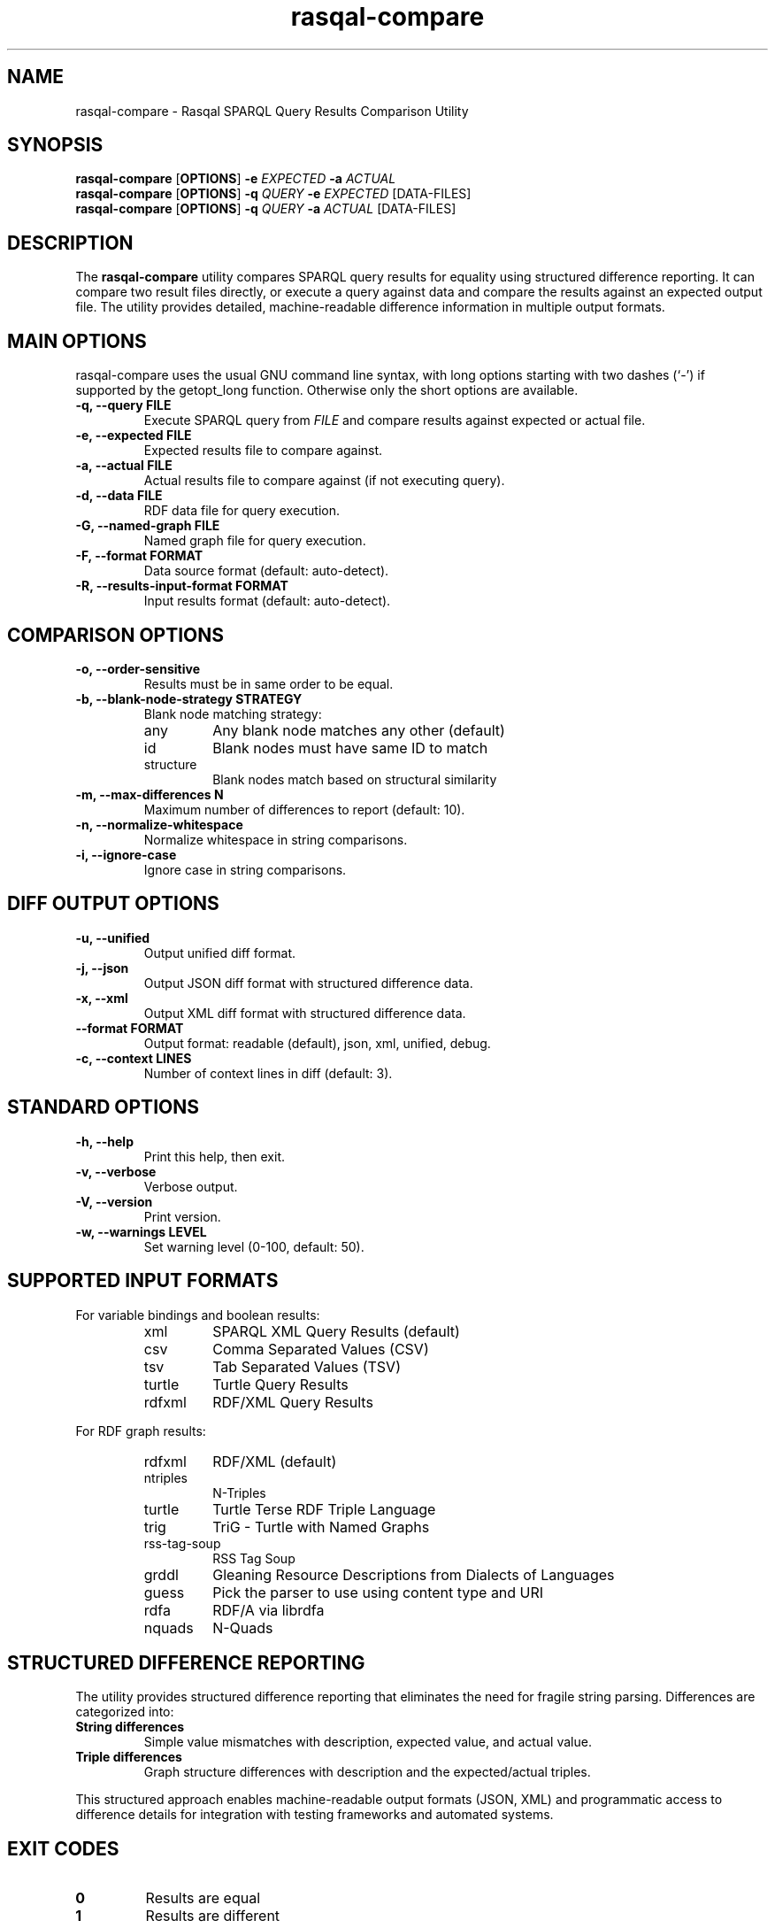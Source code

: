 .\"                                      Hey, EMACS: -*- nroff -*-
.\"
.\" rasqal-compare.1 - Rasqal SPARQL Query Results Comparison Utility
.\"
.\" Copyright (C) 2025 David Beckett - http://www.dajobe.org/
.\"
.TH rasqal-compare 1 "2025-07-27"
.\" Please adjust this date whenever revising the manpage.
.SH NAME
rasqal-compare \- Rasqal SPARQL Query Results Comparison Utility
.SH SYNOPSIS
.B rasqal-compare
.RB [ OPTIONS ]
.B -e
.IR "EXPECTED"
.B -a
.IR "ACTUAL"
.br
.B rasqal-compare
.RB [ OPTIONS ]
.B -q
.IR "QUERY"
.B -e
.IR "EXPECTED"
.RI "[DATA-FILES]"
.br
.B rasqal-compare
.RB [ OPTIONS ]
.B -q
.IR "QUERY"
.B -a
.IR "ACTUAL"
.RI "[DATA-FILES]"
.SH DESCRIPTION
The
.B rasqal-compare
utility compares SPARQL query results for equality using structured
difference reporting. It can compare two result files directly, or execute
a query against data and compare the results against an expected output file.
The utility provides detailed, machine-readable difference information in
multiple output formats.
.SH MAIN OPTIONS
rasqal-compare uses the usual GNU command line syntax, with long
options starting with two dashes (`-') if supported by the
getopt_long function.  Otherwise only the short options are available.
.TP
.B \-q, \-\-query FILE
Execute SPARQL query from
.I FILE
and compare results against expected or actual file.
.TP
.B \-e, \-\-expected FILE
Expected results file to compare against.
.TP
.B \-a, \-\-actual FILE
Actual results file to compare against (if not executing query).
.TP
.B \-d, \-\-data FILE
RDF data file for query execution.
.TP
.B \-G, \-\-named-graph FILE
Named graph file for query execution.
.TP
.B \-F, \-\-format FORMAT
Data source format (default: auto-detect).
.TP
.B \-R, \-\-results-input-format FORMAT
Input results format (default: auto-detect).
.SH COMPARISON OPTIONS
.TP
.B \-o, \-\-order-sensitive
Results must be in same order to be equal.
.TP
.B \-b, \-\-blank-node-strategy STRATEGY
Blank node matching strategy:
.RS
.IP "any"
Any blank node matches any other (default)
.IP "id"
Blank nodes must have same ID to match
.IP "structure"
Blank nodes match based on structural similarity
.RE
.TP
.B \-m, \-\-max-differences N
Maximum number of differences to report (default: 10).
.TP
.B \-n, \-\-normalize-whitespace
Normalize whitespace in string comparisons.
.TP
.B \-i, \-\-ignore-case
Ignore case in string comparisons.
.SH DIFF OUTPUT OPTIONS
.TP
.B \-u, \-\-unified
Output unified diff format.
.TP
.B \-j, \-\-json
Output JSON diff format with structured difference data.
.TP
.B \-x, \-\-xml
Output XML diff format with structured difference data.
.TP
.B \-\-format FORMAT
Output format: readable (default), json, xml, unified, debug.
.TP
.B \-c, \-\-context LINES
Number of context lines in diff (default: 3).
.SH STANDARD OPTIONS
.TP
.B \-h, \-\-help
Print this help, then exit.
.TP
.B \-v, \-\-verbose
Verbose output.
.TP
.B \-V, \-\-version
Print version.
.TP
.B \-w, \-\-warnings LEVEL
Set warning level (0-100, default: 50).
.SH SUPPORTED INPUT FORMATS
For variable bindings and boolean results:
.RS
.IP "xml"
SPARQL XML Query Results (default)
.IP "csv"
Comma Separated Values (CSV)

.IP "tsv"
Tab Separated Values (TSV)
.IP "turtle"
Turtle Query Results
.IP "rdfxml"
RDF/XML Query Results
.RE
.PP
For RDF graph results:
.RS
.IP "rdfxml"
RDF/XML (default)
.IP "ntriples"
N-Triples
.IP "turtle"
Turtle Terse RDF Triple Language
.IP "trig"
TriG - Turtle with Named Graphs
.IP "rss-tag-soup"
RSS Tag Soup
.IP "grddl"
Gleaning Resource Descriptions from Dialects of Languages
.IP "guess"
Pick the parser to use using content type and URI
.IP "rdfa"
RDF/A via librdfa
.IP "nquads"
N-Quads
.RE
.SH STRUCTURED DIFFERENCE REPORTING
The utility provides structured difference reporting that eliminates the need
for fragile string parsing. Differences are categorized into:
.TP
.B String differences
Simple value mismatches with description, expected value, and actual value.
.TP
.B Triple differences
Graph structure differences with description and the expected/actual triples.
.PP
This structured approach enables machine-readable output formats (JSON, XML)
and programmatic access to difference details for integration with testing
frameworks and automated systems.
.SH EXIT CODES
.TP
.B 0
Results are equal
.TP
.B 1
Results are different
.TP
.B 2
Error occurred
.SH EXAMPLES
.IP
.B rasqal-compare -e expected.xml -a actual.xml
.LP
Compare two SPARQL XML result files for equality.
.IP
.B rasqal-compare -q query.rq -e expected.csv -d data.ttl
.LP
Execute a SPARQL query against RDF data and compare results against expected CSV file.
.IP
.B rasqal-compare -e results1.xml -a results2.xml -o
.LP
Compare two result files with order-sensitive comparison.
.IP
.B rasqal-compare -e expected.xml -a actual.xml -b structure
.LP
Compare results using structural blank node matching.
.IP
.B rasqal-compare -e expected.csv -a actual.csv -i -n
.LP
Compare CSV results with case-insensitive and whitespace-normalized string comparison.
.IP
.B rasqal-compare -e expected.xml -a actual.xml -u -c 5
.LP
Compare results and output unified diff format with 5 context lines.
.IP
.B rasqal-compare -e expected.xml -a actual.xml --format json
.LP
Compare results and output structured JSON format with detailed difference information.
.IP
.B rasqal-compare -e expected.xml -a actual.xml --format debug
.LP
Compare results and output debug format with comprehensive difference details.
.SH "CONFORMING TO"
\fISPARQL 1.1 Query Language\fR,
Steve Harris and Andy Seaborne (eds),
W3C Recommendation, 21 March 2013
.UR http://www.w3.org/TR/2013/REC-sparql11-query-20130321/
http://www.w3.org/TR/2013/REC-sparql11-query-20130321/
.UE
.LP
\fISPARQL Query Results XML Format (Second Edition)\fR, 
Sandro Hawke (Second Edition ed), Jeen Broekstra and Dave Beckett (eds),
W3C Recommendation, 21 March 2013.
.UR http://www.w3.org/TR/2013/REC-rdf-sparql-XMLres-20130321/
http://www.w3.org/TR/2013/REC-rdf-sparql-XMLres-20130321/
.UE
.SH SEE ALSO
.BR roqet(1), librasqal(3), libraptor(3)
.SH CHANGES
.br
.SH AUTHOR
Dave Beckett - 
.UR https://www.dajobe.org/
https://www.dajobe.org/
.UE
.br 
